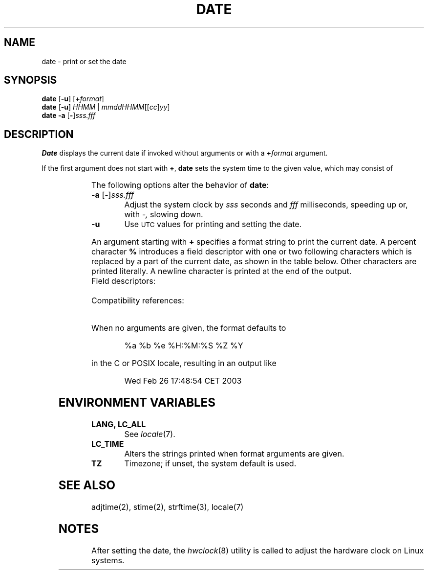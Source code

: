 '\" t
.\" Copyright (c) 2003 Gunnar Ritter
.\"
.\" This software is provided 'as-is', without any express or implied
.\" warranty. In no event will the authors be held liable for any damages
.\" arising from the use of this software.
.\"
.\" Permission is granted to anyone to use this software for any purpose,
.\" including commercial applications, and to alter it and redistribute
.\" it freely, subject to the following restrictions:
.\"
.\" 1. The origin of this software must not be misrepresented; you must not
.\"    claim that you wrote the original software. If you use this software
.\"    in a product, an acknowledgment in the product documentation would be
.\"    appreciated but is not required.
.\"
.\" 2. Altered source versions must be plainly marked as such, and must not be
.\"    misrepresented as being the original software.
.\"
.\" 3. This notice may not be removed or altered from any source distribution.
.\" Sccsid @(#)date.1	1.14 (gritter) 10/11/03
.TH DATE 1 "10/11/03" "Heirloom Toolchest" "User Commands"
.SH NAME
date \- print or set the date
.SH SYNOPSIS
\fBdate\fR [\fB\-u\fR] [\fB+\fIformat\fR]
.br
\fBdate\fR [\fB\-u\fR] \fIHHMM\fR | \fImmddHHMM\fR[[\fIcc\fR]\fIyy\fR]
.br
\fBdate\fR \fB\-a\fR [\fB\-\fR]\fIsss.fff\fR
.SH DESCRIPTION
.B
Date
displays the current date if invoked without arguments
or with a
.BI + format
argument.
.PP
If the first argument does not start with
.BR + ,
.B date
sets the system time to the given value,
which may consist of
.sp
.RS
.TS
lfB l.
mm	month of year (01\^\(en\^12)
dd	day of month (01\^\(en\^31)
HH	hour (00\^\(en\^23)
MM	minute (00\^\(en\^59)
cc	first two digits of year
yy	second two digits of year
.TE
.RE
.PP
The following options alter the behavior of
.BR date :
.TP
\fB\-a\fR [\fI\-\fR]\fIsss.fff\fR
Adjust the system clock by
.I sss
seconds and
.I fff
milliseconds,
speeding up or,
with
.IR \-,
slowing down.
.TP
.B \-u
Use
.SM UTC
values for printing and setting the date.
.PP
An argument starting with
.B +
specifies a format string to print the current date.
A percent character
.B %
introduces a field descriptor with one or two following characters
which is replaced by a part of the current date,
as shown in the table below.
Other characters are printed literally.
A newline character is printed at the end of the output.
.TP
Field descriptors:
.TS
l3 l.
a	T{
locale-specific abbreviated weekday name (System\ III)
T}
.\" the following line implies the minimum table width
A	locale-specific full weekday name (SVID3, POSIX.2)
b	T{
locale-specific abbreviated month name (SVID3, POSIX.2)
T}
B	T{
locale-specific full month name (SVID3, POSIX.2)
T}
c	T{
locale-specific date and time (SVID3, POSIX.2)
T}
C	T{
century \(en 19 or 20 (POSIX.2) (\fB/usr/5bin/s42/date\fR, \fB/usr/5bin/posix/date\fR)
.br
default output format (\fB/usr/5bin/date\fR)
T}
d	T{
day of month \(en 01 to 31 (System\ III)
T}
D	T{
date as mm/dd/yy (System\ III)
T}
e	T{
day of month \(en 1 to 31 (SVID3, POSIX.2)
T}
F	T{
date as yyyy\-mm\-dd
T}
g	T{
week-based year within century \(en 00 to 99
T}
G	T{
week-based year including century \(en 0000 to 9999
T}
h	T{
same as %b (System\ III)
T}
H	T{
hour \(en 00 to 23 (System\ III)
T}
I	T{
hour \(en 01 to 12 (SVID3, POSIX.2)
T}
j	T{
day of year \(en 001 to 366 (System\ III)
T}
m	T{
month of year \(en 01 to 12 (System\ III)
T}
M	T{
minute \(en 00 to 59 (System\ III)
T}
n	T{
newline character (System\ III)
T}
N	T{
default output format
T}
p	T{
locale-specific AM\^/\^PM string (SVID3, POSIX.2)
T}
r	T{
locale-specific time using AM\^/\^PM notation (System\ III)
T}
R	T{
same as %H:%M (SVID3)
T}
S	T{
second \(en 00 to 61 (System\ III)
T}
t	T{
tab character (System\ III)
T}
T	T{
time as HH:MM:SS (System\ III)
T}
u	T{
weekday \(en 1 (Monday) to 7 (POSIX.2)
T}
U	T{
week of year (Sunday as first day of week) \(en 00 to 53 (SVID3, POSIX.2)
T}
V	T{
week of year (Monday as first day of week) \(en 01 to 53 (POSIX.2)
T}
w	T{
weekday \(en 0 (Sunday) to 6 (System\ III)
T}
W	T{
week of year (Monday as first day of week) \(en 00 to 53 (SVID3, POSIX.2)
T}
x	T{
locale-specific date (POSIX.2)
T}
X	T{
locale-specific time (SVID3, POSIX.2)
T}
y	T{
last two digits of year \(en 00 to 99 (System\ III)
T}
Y	T{
four-digit year \(en 1970 to 2037 (SVID3, POSIX.2)
T}
z	T{
numeric timezone
T}
Z	T{
timezone name (SVID3, POSIX.2)
T}
%	T{
percent sign (System\ III)
T}
Ec	T{
alternative date and time (POSIX.2)
T}
EC	T{
alternative base year (period) (POSIX.2)
T}
Ex	T{
alternative date (POSIX.2)
T}
EX	T{
alternative time (SUSv2)
T}
Ey	T{
offset from %EC in years (POSIX.2)
T}
EY	T{
full alternative year (POSIX.2)
T}
Od	T{
day of month filled with leading zero using alternative numerals (POSIX.2)
T}
Oe	T{
day of month filled with leading space using alternative numerals (POSIX.2)
T}
OH	T{
24-hour clok using alternative numerals (POSIX.2)
T}
OI	T{
12-hour clock using alternative numerals (POSIX.2)
T}
Om	T{
month of year using alternative numerals (POSIX.2)
T}
OM	T{
minute using alternative numerals (POSIX.2)
T}
OS	T{
second using alternative numerals (POSIX.2)
T}
Ou	T{
weekday (Monday = 1) using alternative numerals (POSIX.2)
T}
OU	T{
week of year (cf. %U) using alternative numerals (POSIX.2)
T}
OV	T{
week of year (cf. %V) using alternative numerals (POSIX.2)
T}
Ow	T{
weekday (Sunday = 0) using alternative numerals (POSIX.2)
T}
OW	T{
week of year (cf. %W) using alternative numerals (POSIX.2)
T}
Oy	T{
year (offset from %C) using alternative numerals (POSIX.2)
T}
.TE
.TP
Compatibility references:
.TS
l l.
.\" the following line implies the minimum table width
System III	AT&T System III manual page date(1).\ \ \ \ \ \ 
SVID3	T{
AT&T System V Interface Definition, Third Edition, Volume II, 1992,
date(BU_CMD). Includes all field descriptors present in System III.
T}
POSIX.2	T{
ISO/IEC 9945-2:1993(E), 4.15.4.1\^\(en\^4.15.4.2, pp. 241\^\(en\^242.
Includes all field descriptors present in System III.
T}
SUSv2	T{
The Open Group,
Single \s-1UNIX\s0
Specification, Version 2, \(co 1997, date(XCU).
Includes all field descriptors present in POSIX.2.
T}
.TE
.PP
When no arguments are given,
the format defaults to
.RS
.sp
%a %b %e %H:%M:%S %Z %Y
.sp
.RE
in the C or POSIX locale, resulting in an output like
.RS
.sp
Wed Feb 26 17:48:54 CET 2003
.sp
.RE
.SH "ENVIRONMENT VARIABLES"
.TP
.B "LANG, LC_ALL"
See
.IR locale (7).
.TP
.B LC_TIME
Alters the strings printed when format arguments are given.
.TP
.B TZ
Timezone; if unset, the system default is used.
.SH "SEE ALSO"
adjtime(2),
stime(2),
strftime(3),
locale(7)
.SH NOTES
After setting the date,
the
.IR hwclock (8)
utility is called to adjust the hardware clock on Linux systems.
